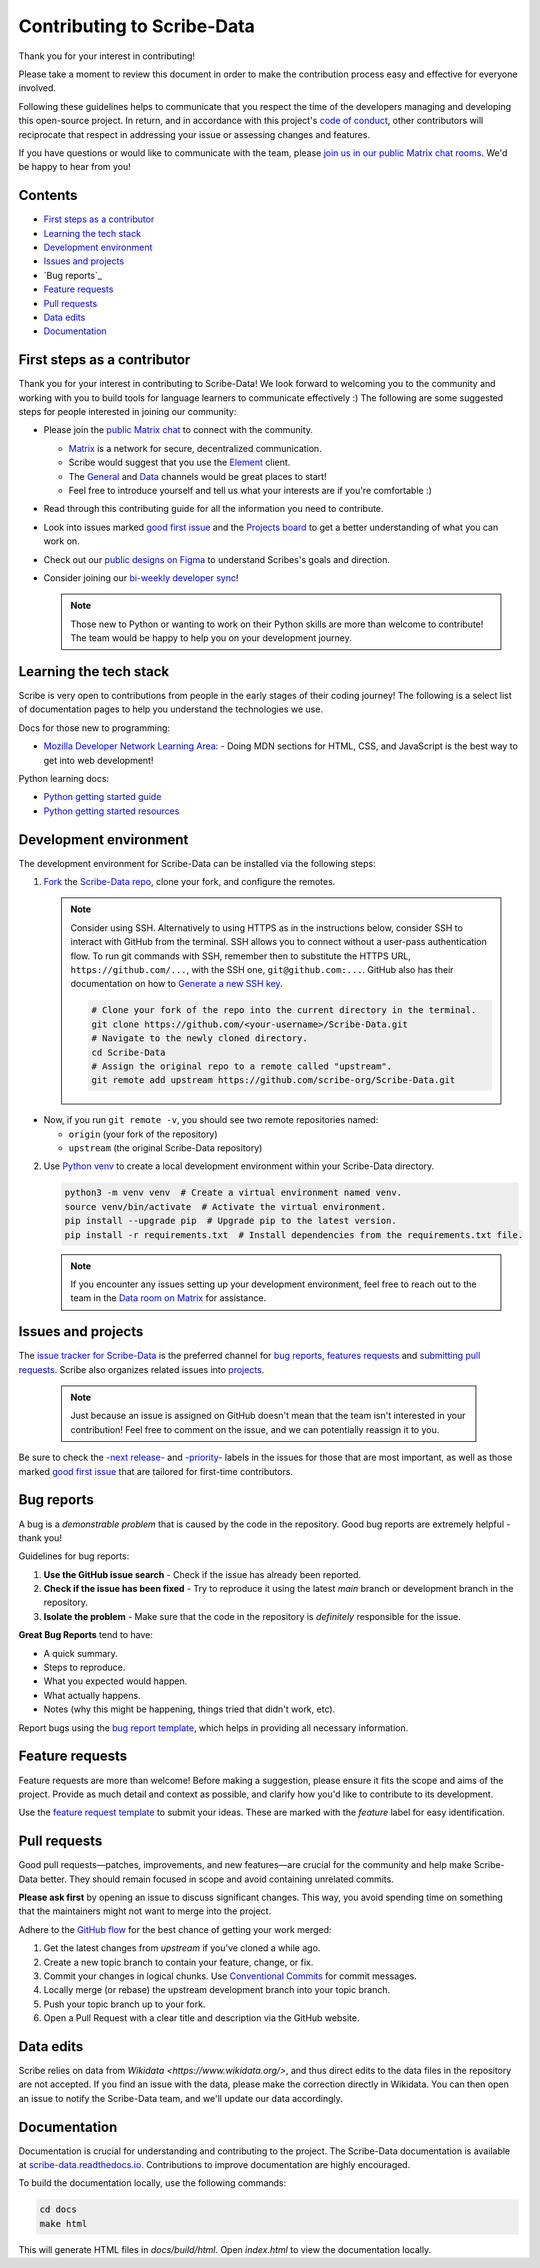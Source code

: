 Contributing to Scribe-Data
===========================

Thank you for your interest in contributing!

Please take a moment to review this document in order to make the contribution process easy and effective for everyone involved.

Following these guidelines helps to communicate that you respect the time of the developers managing and developing this open-source project. In return, and in accordance with this project's `code of conduct <https://github.com/scribe-org/Scribe-Data/blob/main/.github/CODE_OF_CONDUCT.md>`_, other contributors will reciprocate that respect in addressing your issue or assessing changes and features.

If you have questions or would like to communicate with the team, please `join us in our public Matrix chat rooms <https://matrix.to/#/#scribe_community:matrix.org>`_. We'd be happy to hear from you!

Contents
--------
- `First steps as a contributor`_
- `Learning the tech stack`_
- `Development environment`_
- `Issues and projects`_
- `Bug reports`_
- `Feature requests`_
- `Pull requests`_
- `Data edits`_
- `Documentation`_

.. _`First steps as a contributor`:

First steps as a contributor
----------------------------

Thank you for your interest in contributing to Scribe-Data! We look forward to welcoming you to the community and working with you to build tools for language learners to communicate effectively :) The following are some suggested steps for people interested in joining our community:

- Please join the `public Matrix chat <https://matrix.to/#/#scribe_community:matrix.org>`_ to connect with the community.
 
  - `Matrix <https://matrix.org/>`_ is a network for secure, decentralized communication.
  - Scribe would suggest that you use the `Element <https://element.io/>`_ client.
  - The `General <https://matrix.to/#/!yQJjLmluvlkWttNhKo:matrix.org?via=matrix.org>`_ and `Data <https://matrix.to/#/#ScribeData:matrix.org>`_ channels would be great places to start!
  - Feel free to introduce yourself and tell us what your interests are if you're comfortable :)

- Read through this contributing guide for all the information you need to contribute.
- Look into issues marked `good first issue <https://github.com/scribe-org/Scribe-Data/issues?q=is%3Aopen+is%3Aissue+label%3A%22good+first+issue%22>`_ and the `Projects board <https://github.com/orgs/scribe-org/projects/1>`_ to get a better understanding of what you can work on.
- Check out our `public designs on Figma <https://www.figma.com/file/c8945w2iyoPYVhsqW7vRn6/scribe_public_designs?type=design&node-id=405-464&mode=design&t=E3ccS9Z8MDVSizQ4-0>`_ to understand Scribes's goals and direction.
- Consider joining our `bi-weekly developer sync <https://etherpad.wikimedia.org/p/scribe-dev-sync>`_!

  .. note::
     Those new to Python or wanting to work on their Python skills are more than welcome to contribute! The team would be happy to help you on your development journey.

.. _`Learning the tech stack`:

Learning the tech stack
-----------------------

Scribe is very open to contributions from people in the early stages of their coding journey! The following is a select list of documentation pages to help you understand the technologies we use.

Docs for those new to programming:

- `Mozilla Developer Network Learning Area <https://developer.mozilla.org/en-US/docs/Learn>`_:
  - Doing MDN sections for HTML, CSS, and JavaScript is the best way to get into web development!

Python learning docs:

- `Python getting started guide <https://docs.python.org/3/tutorial/introduction.html>`_
- `Python getting started resources <https://www.python.org/about/gettingstarted/>`_

.. _`Development environment`:

Development environment
-----------------------

The development environment for Scribe-Data can be installed via the following steps:

1. `Fork <https://docs.github.com/en/get-started/quickstart/fork-a-repo>`_ the `Scribe-Data repo <https://github.com/scribe-org/Scribe-Data>`_, clone your fork, and configure the remotes.

   .. note::
      Consider using SSH. Alternatively to using HTTPS as in the instructions below, consider SSH to interact with GitHub from the terminal. SSH allows you to connect without a user-pass authentication flow. To run git commands with SSH, remember then to substitute the HTTPS URL, ``https://github.com/...``, with the SSH one, ``git@github.com:...``. GitHub also has their documentation on how to `Generate a new SSH key <https://docs.github.com/en/authentication/connecting-to-github-with-ssh/generating-a-new-ssh-key-and-adding-it-to-the-ssh-agent>`_.

      .. code-block:: bash

         # Clone your fork of the repo into the current directory in the terminal.
         git clone https://github.com/<your-username>/Scribe-Data.git
         # Navigate to the newly cloned directory.
         cd Scribe-Data
         # Assign the original repo to a remote called "upstream".
         git remote add upstream https://github.com/scribe-org/Scribe-Data.git

- Now, if you run ``git remote -v``, you should see two remote repositories named:
  
  - ``origin`` (your fork of the repository)
  - ``upstream`` (the original Scribe-Data repository)

2. Use `Python venv <https://docs.python.org/3/library/venv.html>`_ to create a local development environment within your Scribe-Data directory.

   .. code-block:: bash

      python3 -m venv venv  # Create a virtual environment named venv.
      source venv/bin/activate  # Activate the virtual environment.
      pip install --upgrade pip  # Upgrade pip to the latest version.
      pip install -r requirements.txt  # Install dependencies from the requirements.txt file.

   .. note::
      If you encounter any issues setting up your development environment, feel free to reach out to the team in the `Data room on Matrix <https://matrix.to/#/#ScribeData:matrix.org>`_ for assistance.

.. _`Issues and projects`:

Issues and projects
-------------------

The `issue tracker for Scribe-Data <https://github.com/scribe-org/Scribe-Data/issues>`_ is the preferred channel for `bug reports <#bug-reports>`_, `features requests <#feature-requests>`_ and `submitting pull requests <#pull-requests>`_. Scribe also organizes related issues into `projects <https://github.com/scribe-org/Scribe-Data/projects>`_.

   .. note::
      Just because an issue is assigned on GitHub doesn't mean that the team isn't interested in your contribution! Feel free to comment on the issue, and we can potentially reassign it to you.

Be sure to check the `-next release- <https://github.com/scribe-org/Scribe-Data/labels/-next%20release->`_ and `-priority- <https://github.com/scribe-org/Scribe-Data/labels/-priority->`_ labels in the issues for those that are most important, as well as those marked `good first issue <https://github.com/scribe-org/Scribe-Data/issues?q=is%3Aissue+is%3Aopen+label%3A%22good+first+issue%22>`_ that are tailored for first-time contributors.

.. _`Bug reports`:

Bug reports
-----------

A bug is a *demonstrable problem* that is caused by the code in the repository. Good bug reports are extremely helpful - thank you!

Guidelines for bug reports:

1. **Use the GitHub issue search** - Check if the issue has already been reported.
2. **Check if the issue has been fixed** - Try to reproduce it using the latest `main` branch or development branch in the repository.
3. **Isolate the problem** - Make sure that the code in the repository is *definitely* responsible for the issue.

**Great Bug Reports** tend to have:

- A quick summary.
- Steps to reproduce.
- What you expected would happen.
- What actually happens.
- Notes (why this might be happening, things tried that didn't work, etc).

Report bugs using the `bug report template <https://github.com/scribe-org/Scribe-Data/issues/new?assignees=&labels=bug&template=bug_report.yml>`_, which helps in providing all necessary information.

.. _`Feature requests`:

Feature requests
----------------

Feature requests are more than welcome! Before making a suggestion, please ensure it fits the scope and aims of the project. Provide as much detail and context as possible, and clarify how you'd like to contribute to its development.

Use the `feature request template <https://github.com/scribe-org/Scribe-Data/issues/new?assignees=&labels=feature&template=feature_request.yml>`_ to submit your ideas. These are marked with the `feature` label for easy identification.

.. _`Pull requests`:

Pull requests
-------------

Good pull requests—patches, improvements, and new features—are crucial for the community and help make Scribe-Data better. They should remain focused in scope and avoid containing unrelated commits.

**Please ask first** by opening an issue to discuss significant changes. This way, you avoid spending time on something that the maintainers might not want to merge into the project.

Adhere to the `GitHub flow <https://guides.github.com/introduction/flow/index.html>`_ for the best chance of getting your work merged:

1. Get the latest changes from `upstream` if you've cloned a while ago.
2. Create a new topic branch to contain your feature, change, or fix.
3. Commit your changes in logical chunks. Use `Conventional Commits <https://www.conventionalcommits.org/en/v1.0.0/>`_ for commit messages.
4. Locally merge (or rebase) the upstream development branch into your topic branch.
5. Push your topic branch up to your fork.
6. Open a Pull Request with a clear title and description via the GitHub website.

.. _`Data edits`:

Data edits
----------

Scribe relies on data from `Wikidata <https://www.wikidata.org/>`, and thus direct edits to the data files in the repository are not accepted. If you find an issue with the data, please make the correction directly in Wikidata. You can then open an issue to notify the Scribe-Data team, and we'll update our data accordingly.

.. _`Documentation`:

Documentation
-------------

Documentation is crucial for understanding and contributing to the project. The Scribe-Data documentation is available at `scribe-data.readthedocs.io <https://scribe-data.readthedocs.io/en/latest/>`_. Contributions to improve documentation are highly encouraged.

To build the documentation locally, use the following commands:

.. code-block:: bash

   cd docs
   make html

This will generate HTML files in `docs/build/html`. Open `index.html` to view the documentation locally.
